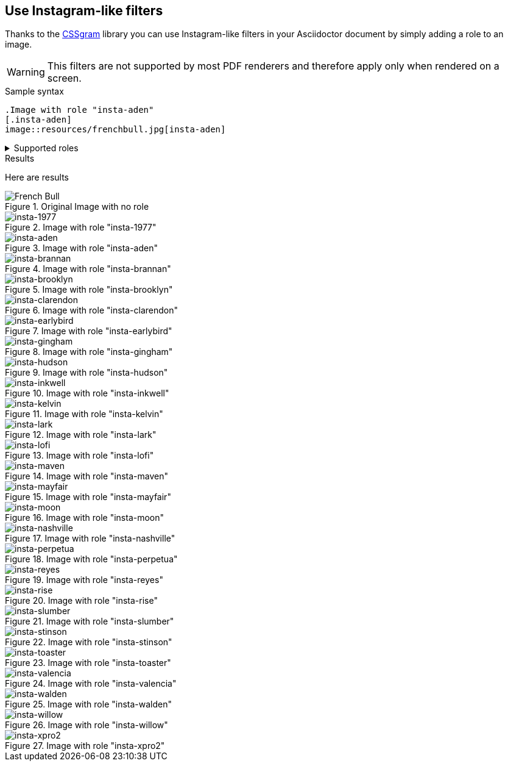 == Use Instagram-like filters
Thanks to the https://una.im/CSSgram[CSSgram] library you can use Instagram-like filters in your Asciidoctor document by simply adding a role to an image.

WARNING: This filters are not supported by most PDF renderers and therefore apply only when rendered on a screen.

.Sample syntax
----
.Image with role "insta-aden"
[.insta-aden]
image::resources/frenchbull.jpg[insta-aden]
----

.Supported roles
[%collapsible]
====
* insta-1977
* insta-aden
* insta-brannan
* insta-brooklyn
* insta-clarendon
* insta-earlybird
* insta-gingham
* insta-hudson
* insta-lark
* insta-lofi
* insta-maven
* insta-mayfair
* insta-moon
* insta-nashville
* insta-perpetua
* insta-reyes
* insta-rise
* insta-slumber
* insta-stinson
* insta-toaster
* insta-valencia
* insta-walden
* insta-willow
* insta-xpro2
====

.Results
Here are results

.Original Image with no role
image::resources/frenchbull.jpg[French Bull]

.Image with role "insta-1977"
[.insta-1977]
image::resources/frenchbull.jpg[insta-1977]

.Image with role "insta-aden"
[.insta-aden]
image::resources/frenchbull.jpg[insta-aden]

.Image with role "insta-brannan"
[.insta-brannan]
image::resources/frenchbull.jpg[insta-brannan]

.Image with role "insta-brooklyn"
[.insta-brooklyn]
image::resources/frenchbull.jpg[insta-brooklyn]

.Image with role "insta-clarendon"
[.insta-clarendon]
image::resources/frenchbull.jpg[insta-clarendon]

.Image with role "insta-earlybird"
[.insta-earlybird]
image::resources/frenchbull.jpg[insta-earlybird]

.Image with role "insta-gingham"
[.insta-gingham]
image::resources/frenchbull.jpg[insta-gingham]

.Image with role "insta-hudson"
[.insta-hudson]
image::resources/frenchbull.jpg[insta-hudson]

.Image with role "insta-inkwell"
[.insta-inkwell]
image::resources/frenchbull.jpg[insta-inkwell]

.Image with role "insta-kelvin"
[.insta-kelvin]
image::resources/frenchbull.jpg[insta-kelvin]

.Image with role "insta-lark"
[.insta-lark]
image::resources/frenchbull.jpg[insta-lark]

.Image with role "insta-lofi"
[.insta-lofi]
image::resources/frenchbull.jpg[insta-lofi]

.Image with role "insta-maven"
[.insta-maven]
image::resources/frenchbull.jpg[insta-maven]

.Image with role "insta-mayfair"
[.insta-mayfair]
image::resources/frenchbull.jpg[insta-mayfair]

.Image with role "insta-moon"
[.insta-moon]
image::resources/frenchbull.jpg[insta-moon]

.Image with role "insta-nashville"
[.insta-nashville]
image::resources/frenchbull.jpg[insta-nashville]

.Image with role "insta-perpetua"
[.insta-perpetua]
image::resources/frenchbull.jpg[insta-perpetua]

.Image with role "insta-reyes"
[.insta-reyes]
image::resources/frenchbull.jpg[insta-reyes]

.Image with role "insta-rise"
[.insta-rise]
image::resources/frenchbull.jpg[insta-rise]

.Image with role "insta-slumber"
[.insta-slumber]
image::resources/frenchbull.jpg[insta-slumber]

.Image with role "insta-stinson"
[.insta-stinson]
image::resources/frenchbull.jpg[insta-stinson]


.Image with role "insta-toaster"
[.insta-toaster]
image::resources/frenchbull.jpg[insta-toaster]

.Image with role "insta-valencia"
[.insta-valencia]
image::resources/frenchbull.jpg[insta-valencia]

.Image with role "insta-walden"
[.insta-walden]
image::resources/frenchbull.jpg[insta-walden]

.Image with role "insta-willow"
[.insta-willow]
image::resources/frenchbull.jpg[insta-willow]

.Image with role "insta-xpro2"
[.insta-xpro2]
image::resources/frenchbull.jpg[insta-xpro2]

